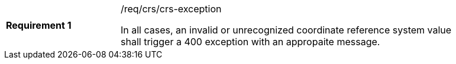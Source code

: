 [width="90%",cols="2,6a"]
|===
|*Requirement {counter:req-id}* |/req/crs/crs-exception +

In all cases, an invalid or unrecognized coordinate reference system value
shall trigger a 400 exception with an appropaite message.

|===
